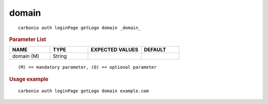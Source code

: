 .. SPDX-FileCopyrightText: 2022 Zextras <https://www.zextras.com/>
..
.. SPDX-License-Identifier: CC-BY-NC-SA-4.0

.. _carbonio_auth_loginPage_getLogo_domain:

************
domain
************

::

   carbonio auth loginPage getLogo domain _domain_ 


.. rubric:: Parameter List

.. list-table::
   :widths: 16 15 21 15
   :header-rows: 1

   * - NAME
     - TYPE
     - EXPECTED VALUES
     - DEFAULT
   * - domain (M)
     - String
     - 
     - 

::

   (M) == mandatory parameter, (O) == optional parameter



.. rubric:: Usage example


::

   carbonio auth loginPage getLogo domain example.com




